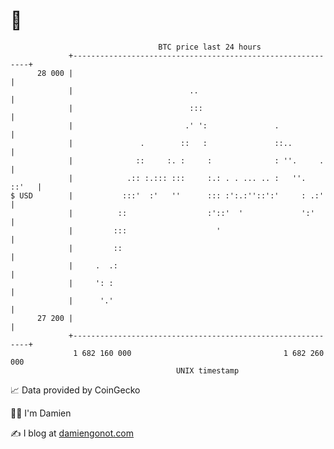 * 👋

#+begin_example
                                    BTC price last 24 hours                    
                +------------------------------------------------------------+ 
         28 000 |                                                            | 
                |                          ..                                | 
                |                          :::                               | 
                |                         .' ':               .              | 
                |               .        ::   :               ::..           | 
                |              ::     :. :     :              : ''.     .    | 
                |            .:: :.::: :::     :.: . . ... .. :   ''.  ::'   | 
   $ USD        |           :::'  :'   ''      ::: :':.:''::':'     : .:'    | 
                |          ::                  :'::'  '             ':'      | 
                |         :::                    '                           | 
                |         ::                                                 | 
                |     .  .:                                                  | 
                |     ': :                                                   | 
                |      '.'                                                   | 
         27 200 |                                                            | 
                +------------------------------------------------------------+ 
                 1 682 160 000                                  1 682 260 000  
                                        UNIX timestamp                         
#+end_example
📈 Data provided by CoinGecko

🧑‍💻 I'm Damien

✍️ I blog at [[https://www.damiengonot.com][damiengonot.com]]
